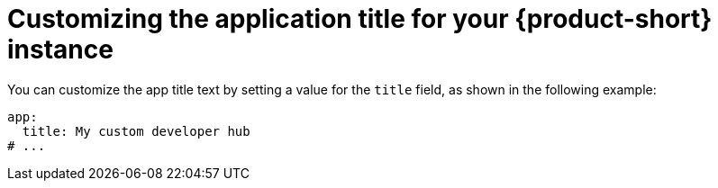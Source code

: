 // Module included in the following assemblies:
// assembly-customizing-the-appearance.adoc

[id="proc-customizing-rhdh-tab-tooltip_{context}"]
= Customizing the application title for your {product-short} instance

You can customize the app title text by setting a value for the `title` field, as shown in the following example:

[source,yaml]
----
app:
  title: My custom developer hub
# ...
----
